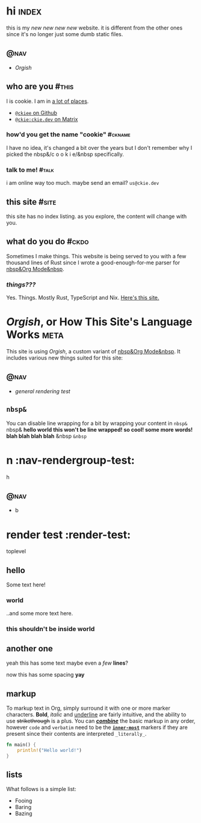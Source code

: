 # This file contains the whole blog. Just one file. Easier to serve properly.
* hi  :index:
this is my /new new new new/ website. it is different from the other ones since it's no longer just some dumb static files.
** :@nav:
# TODO add links to other pages here, no conditional yet
- [[meta][Orgish]]
** who are you :#this:
I is cookie. I am in [[https://github.com/ckiee/nixfiles/blob/master/modules/services/mailserver/util.nix][a lot of places]].
- [[https://github.com/ckiee][=@ckiee= on Github]]
- [[https://matrix.to/#/@ckie:ckie.dev][=@ckie:ckie.dev= on Matrix]]
*** how'd you get the name "cookie" :#ckname:
I have no idea, it's changed a bit over the years but I don't remember why I picked the nbsp&/c o o k i e/&nbsp specifically.
*** talk to me! :#talk:
i am online way too much. maybe send an email? =us@ckie.dev=
** this site :#site:
this site has no index listing. as you explore, the content will change with you.
** what do you do :#ckdo:
Sometimes I make things. This website is being served to you with a few thousand lines of Rust since I wrote a good-enough-for-me parser for [[https://orgmode.org/][nbsp&Org Mode&nbsp]].
*** /things???/
Yes. Things. Mostly Rust, TypeScript and Nix. [[https://github.com/ckiee/ckiesite-rs][Here's this site.]]

* /Orgish/, or How This Site's Language Works :meta:
This site is using /Orgish/, a custom variant of [[https://orgmode.org/][nbsp&Org Mode&nbsp]]. It includes various new things suited for this site:
** :@nav:
- [[render-test][general rendering test]]
** =nbsp&=
You can disable line wrapping for a bit by wrapping your content in ~nbsp&~ nbsp& *hello world this won't be line wrapped! so cool! some more words! blah blah blah blah* &nbsp ~&nbsp~

* n :nav-rendergroup-test:
h
** :@nav:
- b

* render test :render-test:
toplevel
# comment
# commenting words
** hello
Some text here!
*** world
..and some more text here.
*** this shouldn't be inside world
** another *one*
yeah this has some text
maybe even a /few/ *lines*?

now this has some spacing *yay*
** markup
To markup text in Org, simply surround it with one or more marker characters. *Bold*, /italic/ and _underline_ are fairly intuitive, and the ability to use +strikethrough+ is a plus.  You can _/*combine*/_ the basic markup in any order, however ~code~ and =verbatim= need to be the *_~inner-most~_* markers if they are present since their contents are interpreted =_literally_=.

#+BEGIN_SRC rust
fn main() {
    println!("Hello world!")
}
#+END_SRC
** lists
What follows is a simple list:
- Fooing
- Baring
- Bazing
